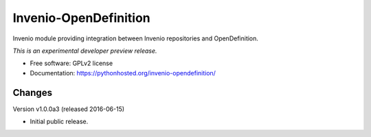 ..
    This file is part of Invenio.
    Copyright (C) 2016 CERN.

    Invenio is free software; you can redistribute it
    and/or modify it under the terms of the GNU General Public License as
    published by the Free Software Foundation; either version 2 of the
    License, or (at your option) any later version.

    Invenio is distributed in the hope that it will be
    useful, but WITHOUT ANY WARRANTY; without even the implied warranty of
    MERCHANTABILITY or FITNESS FOR A PARTICULAR PURPOSE.  See the GNU
    General Public License for more details.

    You should have received a copy of the GNU General Public License
    along with Invenio; if not, write to the
    Free Software Foundation, Inc., 59 Temple Place, Suite 330, Boston,
    MA 02111-1307, USA.

    In applying this license, CERN does not
    waive the privileges and immunities granted to it by virtue of its status
    as an Intergovernmental Organization or submit itself to any jurisdiction.

========================
 Invenio-OpenDefinition
========================

.. image:: https://img.shields.io/travis/inveniosoftware/invenio-opendefinition.svg
        :target: https://travis-ci.org/inveniosoftware/invenio-opendefinition

.. image:: https://img.shields.io/coveralls/inveniosoftware/invenio-opendefinition.svg
        :target: https://coveralls.io/r/inveniosoftware/invenio-opendefinition

.. image:: https://img.shields.io/github/tag/inveniosoftware/invenio-opendefinition.svg
        :target: https://github.com/inveniosoftware/invenio-opendefinition/releases

.. image:: https://img.shields.io/pypi/dm/invenio-opendefinition.svg
        :target: https://pypi.python.org/pypi/invenio-opendefinition

.. image:: https://img.shields.io/github/license/inveniosoftware/invenio-opendefinition.svg
        :target: https://github.com/inveniosoftware/invenio-opendefinition/blob/master/LICENSE


Invenio module providing integration between Invenio repositories and OpenDefinition.

*This is an experimental developer preview release.*

* Free software: GPLv2 license
* Documentation: https://pythonhosted.org/invenio-opendefinition/


..
    This file is part of Invenio.
    Copyright (C) 2016 CERN.

    Invenio is free software; you can redistribute it
    and/or modify it under the terms of the GNU General Public License as
    published by the Free Software Foundation; either version 2 of the
    License, or (at your option) any later version.

    Invenio is distributed in the hope that it will be
    useful, but WITHOUT ANY WARRANTY; without even the implied warranty of
    MERCHANTABILITY or FITNESS FOR A PARTICULAR PURPOSE.  See the GNU
    General Public License for more details.

    You should have received a copy of the GNU General Public License
    along with Invenio; if not, write to the
    Free Software Foundation, Inc., 59 Temple Place, Suite 330, Boston,
    MA 02111-1307, USA.

    In applying this license, CERN does not
    waive the privileges and immunities granted to it by virtue of its status
    as an Intergovernmental Organization or submit itself to any jurisdiction.


Changes
=======

Version v1.0.0a3 (released 2016-06-15)

- Initial public release.


